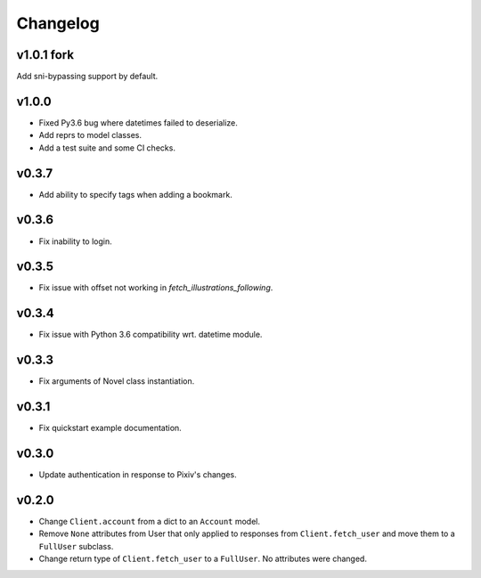Changelog
---------

v1.0.1 fork
^^^^^^

Add sni-bypassing support by default.

v1.0.0
^^^^^^

- Fixed Py3.6 bug where datetimes failed to deserialize.
- Add reprs to model classes.
- Add a test suite and some CI checks.

v0.3.7
^^^^^^

- Add ability to specify tags when adding a bookmark.

v0.3.6
^^^^^^

- Fix inability to login.

v0.3.5
^^^^^^

- Fix issue with offset not working in `fetch_illustrations_following`.

v0.3.4
^^^^^^

- Fix issue with Python 3.6 compatibility wrt. datetime module.

v0.3.3
^^^^^^

- Fix arguments of Novel class instantiation.


v0.3.1
^^^^^^

- Fix quickstart example documentation.

v0.3.0
^^^^^^

- Update authentication in response to Pixiv's changes.

v0.2.0
^^^^^^

- Change ``Client.account`` from a dict to an ``Account`` model.
- Remove ``None`` attributes from User that only applied to responses from
  ``Client.fetch_user`` and move them to a ``FullUser`` subclass.
- Change return type of ``Client.fetch_user`` to a ``FullUser``. No attributes
  were changed.
